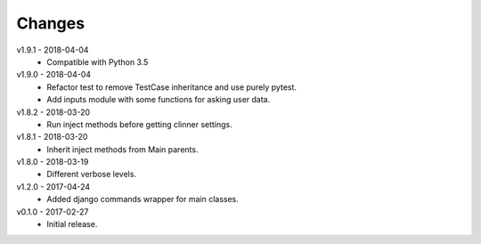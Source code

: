 Changes
=======
v1.9.1 - 2018-04-04
 * Compatible with Python 3.5

v1.9.0 - 2018-04-04
 * Refactor test to remove TestCase inheritance and use purely pytest.
 * Add inputs module with some functions for asking user data.

v1.8.2 - 2018-03-20
 * Run inject methods before getting clinner settings.

v1.8.1 - 2018-03-20
 * Inherit inject methods from Main parents.

v1.8.0 - 2018-03-19
 * Different verbose levels.

v1.2.0 - 2017-04-24
 * Added django commands wrapper for main classes.

v0.1.0 - 2017-02-27
 * Initial release.
